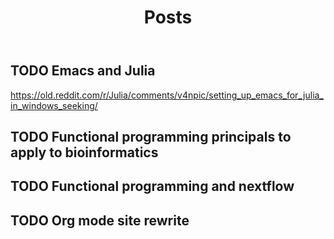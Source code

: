 #+title: Posts

** TODO Emacs and Julia
https://old.reddit.com/r/Julia/comments/v4npic/setting_up_emacs_for_julia_in_windows_seeking/
** TODO Functional programming principals to apply to bioinformatics
** TODO Functional programming and nextflow
** TODO Org mode site rewrite
